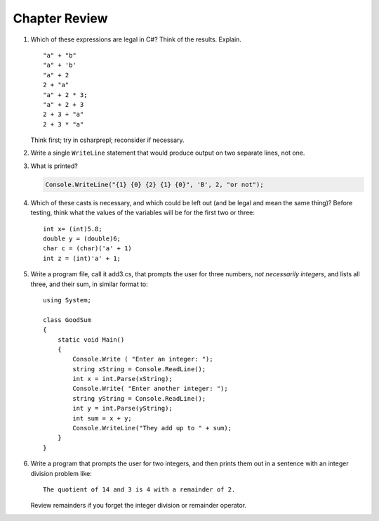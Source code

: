 Chapter Review 
=========================

    
#.  Which of these expressions are legal in C#?  
    Think of the results.
    Explain.  ::

        "a" + "b"
        "a" + 'b'
        "a" + 2
        2 + "a"
        "a" + 2 * 3;
        "a" + 2 + 3        
        2 + 3 + "a"
        2 + 3 * "a"
    
    Think first; try in csharprepl; reconsider if necessary.

#.  Write a single ``WriteLine`` statement that would produce output
    on two separate lines, not one.
        
#.  What is printed?
   
    .. code-block:: 
    
        Console.WriteLine("{1} {0} {2} {1} {0}", 'B', 2, "or not");
    
#.  Which of these casts is necessary, and which could be left out
    (and be legal and mean the same thing)? Before testing, 
    think what the values of the variables will be
    for the first two or three::

        int x= (int)5.8;
        double y = (double)6;
        char c = (char)('a' + 1)
        int z = (int)'a' + 1;     

#.  Write a program file, call it add3.cs, that prompts 
    the user for 
    three numbers, *not necessarily integers*, and lists all three, 
    and their sum, in similar format to::

        using System;
    
        class GoodSum
        {
            static void Main()
            {
                Console.Write ( "Enter an integer: ");
                string xString = Console.ReadLine();
                int x = int.Parse(xString);
                Console.Write( "Enter another integer: ");
                string yString = Console.ReadLine();
                int y = int.Parse(yString);
                int sum = x + y;
                Console.WriteLine("They add up to " + sum);
            }
        }


 
#.  Write a program that prompts the user for 
    two integers, and then prints them out in a sentence with 
    an integer division problem like::
    
        The quotient of 14 and 3 is 4 with a remainder of 2.

    Review remainders if you forget the integer division or remainder operator.


    

     